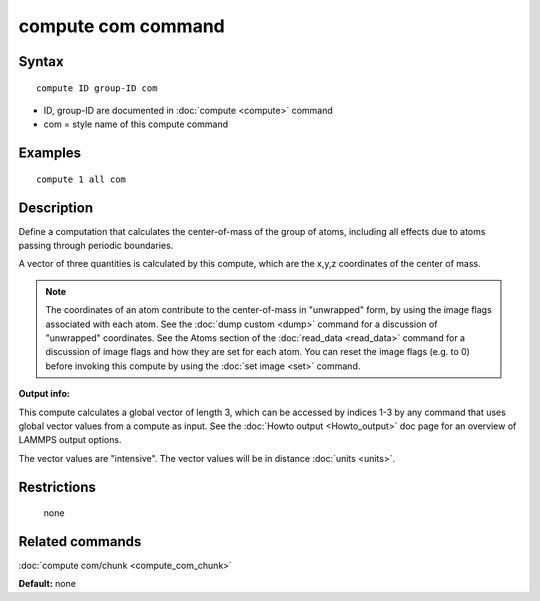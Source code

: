 .. index:: compute com

compute com command
===================

Syntax
""""""

.. parsed-literal::

   compute ID group-ID com

* ID, group-ID are documented in :doc:`compute <compute>` command
* com = style name of this compute command

Examples
""""""""

.. parsed-literal::

   compute 1 all com

Description
"""""""""""

Define a computation that calculates the center-of-mass of the group
of atoms, including all effects due to atoms passing through periodic
boundaries.

A vector of three quantities is calculated by this compute, which
are the x,y,z coordinates of the center of mass.

.. note::

   The coordinates of an atom contribute to the center-of-mass in
   "unwrapped" form, by using the image flags associated with each atom.
   See the :doc:`dump custom <dump>` command for a discussion of
   "unwrapped" coordinates.  See the Atoms section of the
   :doc:`read_data <read_data>` command for a discussion of image flags and
   how they are set for each atom.  You can reset the image flags
   (e.g. to 0) before invoking this compute by using the :doc:`set image <set>` command.

**Output info:**

This compute calculates a global vector of length 3, which can be
accessed by indices 1-3 by any command that uses global vector values
from a compute as input.  See the :doc:`Howto output <Howto_output>` doc
page for an overview of LAMMPS output options.

The vector values are "intensive".  The vector values will be in
distance :doc:`units <units>`.

Restrictions
""""""""""""
 none

Related commands
""""""""""""""""

:doc:`compute com/chunk <compute_com_chunk>`

**Default:** none
